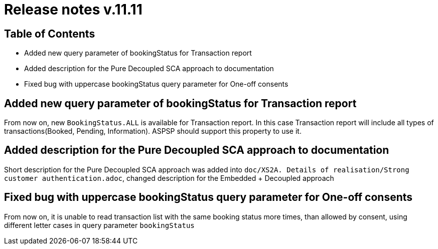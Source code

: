 = Release notes v.11.11

== Table of Contents

* Added new query parameter of bookingStatus for Transaction report

* Added description for the Pure Decoupled SCA approach to documentation

* Fixed bug with uppercase bookingStatus query parameter for One-off consents

== Added new query parameter of bookingStatus for Transaction report

From now on, new `BookingStatus.ALL` is available for Transaction report. In this case Transaction report will include
all types of transactions(Booked, Pending, Information). ASPSP should support this property to use it.

== Added description for the Pure Decoupled SCA approach to documentation

Short description for the Pure Decoupled SCA approach was added into `doc/XS2A. Details of realisation/Strong customer authentication.adoc`,
changed description for the Embedded + Decoupled approach

== Fixed bug with uppercase bookingStatus query parameter for One-off consents

From now on, it is unable to read transaction list with the same booking status more times, than allowed by consent, using
different letter cases in query parameter `bookingStatus`
